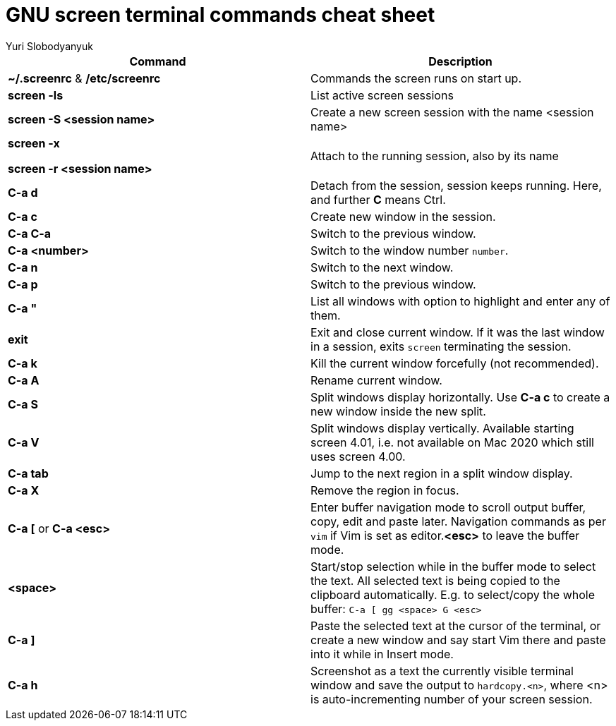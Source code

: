 = GNU screen terminal commands cheat sheet
:author: Yuri Slobodyanyuk


[cols=2,options="header"]
|===

|Command
|Description

|*~/.screenrc* & */etc/screenrc*
| Commands the screen runs on start up.

|*screen -ls*
|List active screen sessions

|*screen -S <session name>*
|Create a new screen session with the name <session name>

|*screen -x*

*screen -r <session name>*

|Attach to the running session, also by its name

|*C-a d*
| Detach from the session, session keeps running. Here, and further *C* means Ctrl.

|*C-a c*
|Create new window in the session.

|*C-a C-a*
|Switch to the previous window.

|*C-a <number>*
|Switch to the window number `number`.

|*C-a n*
|Switch to the next window.

|*C-a p*
|Switch to the previous window.

|*C-a "*
|List all windows with option to highlight and enter any of them.

|*exit*
|Exit and close current window. If it was the last window in a session, exits `screen` terminating the session.

|*C-a k*
|Kill the current window forcefully (not recommended).


|*C-a A*
|Rename current window.

|*C-a S*
|Split windows display horizontally. Use *C-a c* to create a new window inside the new split.

|*C-a V*
|Split windows display vertically. Available starting screen 4.01, i.e. not available on Mac 2020 which still uses screen 4.00.

|*C-a tab*
|Jump to the next region in a split window display.

|*C-a X*
|Remove the region in focus.

|*C-a [* or *C-a <esc>*
|Enter buffer navigation mode to scroll output buffer, copy, edit and paste later. Navigation commands as per `vim` if Vim is set as editor.*<esc>* to leave the buffer mode.

|*<space>*
|Start/stop selection while in the buffer mode to select the text. All selected text is being copied to the clipboard automatically. E.g. to select/copy the whole buffer: `C-a [ gg <space> G <esc>`

|*C-a ]*
|Paste the selected text at the cursor of the terminal, or create a new window and say start Vim there and paste into it while in Insert mode.

|*C-a h*
|Screenshot as a text the currently visible terminal window and save the output to `hardcopy.<n>`, where <n> is auto-incrementing number of your screen session.











|===
